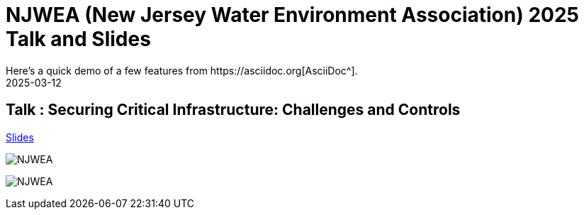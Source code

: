 = NJWEA (New Jersey Water Environment Association) 2025 Talk and Slides
:imagesdir: /assets/images/posts/NJWEA/
:page-excerpt: This post has the slides related to my talk in the NJWEA Conference
:page-tags: [Talk, NJWEA, ICS, SCADA, Security]
:revdate: 2025-03-12
// :page-published: false
Here's a quick demo of a few features from https://asciidoc.org[AsciiDoc^].

== Talk : Securing Critical Infrastructure: Challenges and Controls

link:https://github.com/sheshakandula/slides/blob/main/Securing-Critical-Infrastructure-Challenges-and-ControlsV1.pdf[Slides]

image:IMG_2375.png[NJWEA]

image:IMG_2381.png[NJWEA]

